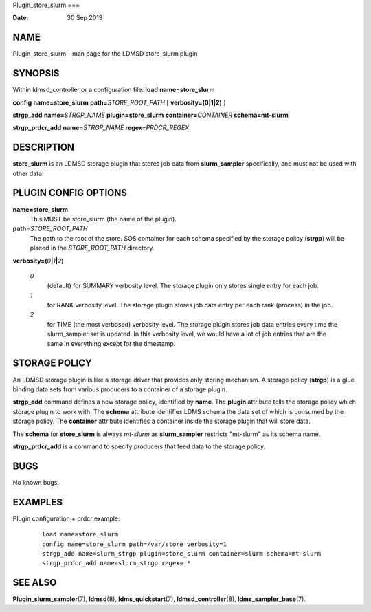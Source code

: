 Plugin_store_slurm
===

:Date:   30 Sep 2019

NAME
====

Plugin_store_slurm - man page for the LDMSD store_slurm plugin

SYNOPSIS
========

Within ldmsd_controller or a configuration file: **load**
**name=store_slurm**

**config** **name=store_slurm** **path=**\ *STORE_ROOT_PATH* [
**verbosity=\ (0\ \|\ 1\ \|\ 2)** ]

**strgp_add** **name=**\ *STRGP_NAME* **plugin=store_slurm**
**container=**\ *CONTAINER* **schema=mt-slurm**

**strgp_prdcr_add** **name=**\ *STRGP_NAME* **regex=**\ *PRDCR_REGEX*

DESCRIPTION
===========

**store_slurm** is an LDMSD storage plugin that stores job data from
**slurm_sampler** specifically, and must not be used with other data.

PLUGIN CONFIG OPTIONS
=====================

**name=store_slurm**
   This MUST be store_slurm (the name of the plugin).

**path=**\ *STORE_ROOT_PATH*
   The path to the root of the store. SOS container for each schema
   specified by the storage policy (**strgp**) will be placed in the
   *STORE_ROOT_PATH* directory.

**verbosity=(**\ *0*\ **\|**\ *1*\ **\|**\ *2*\ **)**

   *0*
      (default) for SUMMARY verbosity level. The storage plugin only
      stores single entry for each job.

   *1*
      for RANK verbosity level. The storage plugin stores job data entry
      per each rank (process) in the job.

   *2*
      for TIME (the most verbosed) verbosity level. The storage plugin
      stores job data entries every time the slurm_sampler set is
      updated. In this verbosity level, we would have a lot of job
      entries that are the same in everything except for the timestamp.

STORAGE POLICY
==============

An LDMSD storage plugin is like a storage driver that provides only
storing mechanism. A storage policy (**strgp**) is a glue binding data
sets from various producers to a container of a storage plugin.

**strgp_add** command defines a new storage policy, identified by
**name**. The **plugin** attribute tells the storage policy which
storage plugin to work with. The **schema** attribute identifies LDMS
schema the data set of which is consumed by the storage policy. The
**container** attribute identifies a container inside the storage plugin
that will store data.

The **schema** for **store_slurm** is always *mt-slurm* as
**slurm_sampler** restricts "mt-slurm" as its schema name.

**strgp_prdcr_add** is a command to specify producers that feed data to
the storage policy.

BUGS
====

No known bugs.

EXAMPLES
========

Plugin configuration + prdcr example:

   ::

      load name=store_slurm
      config name=store_slurm path=/var/store verbosity=1
      strgp_add name=slurm_strgp plugin=store_slurm container=slurm schema=mt-slurm
      strgp_prdcr_add name=slurm_strgp regex=.*

SEE ALSO
========

**Plugin_slurm_sampler**\ (7), **ldmsd**\ (8), **ldms_quickstart**\ (7),
**ldmsd_controller**\ (8), **ldms_sampler_base**\ (7).

